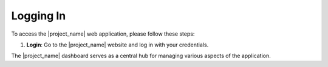 Logging In
==========

To access the |project_name| web application, please follow these steps:

.. image:: /_static/en/login.png
    :alt: Optional alt text for the image
    :align: center
    :width: 300px

1. **Login**: Go to the |project_name| website and log in with your credentials.


.. image:: /_static/en/home.png
    :alt: Optional alt text for the image
    :align: center
    :width: 800px


The |project_name| dashboard serves as a central hub for managing various aspects of the application.

